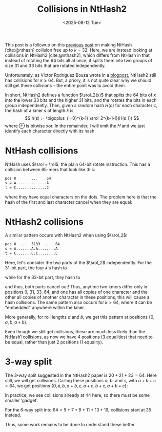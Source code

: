 #+title: Collisions in NtHash2
#+filetags: @results nthash math wip
#+OPTIONS: ^:{} num:
#+hugo_front_matter_key_replace: author>authors
#+hugo_paired_shortcodes: %notice %detail
#+toc: headlines 3
#+hugo_level_offset: 1
#+date: <2025-08-12 Tue>

$$
\newcommand{\srol}{\mathsf{srol}}
\newcommand{\rol}{\mathsf{rol}}
$$

This post is a followup on this [[./nthash.org][previous post]] on making NtHash [cite:@nthash] collision free up
to $k=32$.
Here, we are instead looking at collisions in NtHash2 [cite:@nthash2], which differs from NtHash
in that instead of rotating the 64 bits all at once, it splits them into two
groups of size 31 and 33 bits that are rotated independently.

Unfortunately, as Víctor Rodríguez Bouza wrote in a [[https://www.bacpop.org/blog/huntingcollisionswithnthash/][blogpost]], NtHash2 still has
collisions for $k\geq 64$. But, a priory, it is not quite clear why we should
still get these collisions -- the entire point was to avoid them.

In short, NtHash2 defines a function $\srol_2(x)$ that splits the 64 bits of $x$
into the lower 33 bits and the higher 31 bits, and the rotates the bits in each
group independently. Then, given a random hash $H(c)$ for each character $c$,
the hash of a kmer $s$ of length $k$ is
$$
h(s) := \bigoplus_{i=0}^{k-1} \srol_2^{k-1-i}(H(s_i))
$$
where $\oplus$ is bitwise xor.
In the remainder, I will omit the $H$ and we just identify each character
directly with its hash.

* NtHash collisions
NtHash uses $\srol = \rol$, the plain 64-bit rotate instruction.
This has a collision between 65-mers that look like this:
#+begin_src txt
pos 0       ...    64
s = A..............A
t = C..............C
#+end_src
where they have equal characters on the dots. The problem here is that the hash
of the first and last character cancel when they are equal:
\begin{align*}
h(s)
&= \bigoplus_{i=0}^{64} \rol^{64-i}(s_i)\\
&= \rol^0(A) \oplus \rol^{64}(A)\oplus \bigoplus_{i=1}^{63} \rol^{64-i}(s_i)\\
&= \bigoplus_{i=1}^{63} \rol^{64-i}(s_i)
= \bigoplus_{i=1}^{63} \rol^{64-i}(t_i)\\
&= \rol^0(C) \oplus \rol^{64}(C)\oplus \bigoplus_{i=1}^{63} \rol^{64-i}(t_i)\\
&= \bigoplus_{i=0}^{64} \rol^{64-i}(t_i)
= h(t)
\end{align*}

* NtHash2 collisions
A similar pattern occurs with NtHash2 when using $\srol_2$:
#+begin_src txt
pos 0  ...  3133  ...  64
s = A.......A.A........A
t = C.......C.C........C
#+end_src

Here, let's consider the two parts of the $\srol_2$ independently.
For the 31-bit part, the four =A='s hash to
\begin{align*}
&\rol_{31}^{0}(A)\oplus \rol_{31}^{31}(A)\oplus \rol_{31}^{33}(A)\oplus \rol_{31}^{64}(A)\\
=& \rol_{31}^{0}(A)\oplus \rol_{31}^{0}(A)\oplus \rol_{31}^{2}(A)\oplus \rol_{31}^{2}(A)\\
=& 0
\end{align*}
while for the 33-bit part, they hash to
\begin{align*}
&\rol_{33}^{0}(A)\oplus \rol_{33}^{31}(A)\oplus \rol_{33}^{33}(A)\oplus \rol_{33}^{64}(A)\\
=& \rol_{33}^{0}(A)\oplus \rol_{33}^{31}(A)\oplus \rol_{33}^{0}(A)\oplus \rol_{31}^{2}(A)\\
=& 0
\end{align*}
and thus, both parts cancel out!
Thus, anytime two kmers differ only in positions 0, 31, 33, 64, and one has all
copies of one character and the other all copies of another character in these
positions, this will cause a hash collisions. The same pattern also occurs for
$k> 64$, where it can be "embedded" anywhere within the kmer.

More generally, for roll lengths $a$ and $b$, we get this pattern at positions $\{0,a,b,a+b\}$.

Even though we still get collisions, these are much less likely than the NtHash1
collisions, as now we have 4 positions (3 equalities) that need to be equal, rather
than just 2 positions (1 equality).

* 3-way split
The 3-way split suggested in the NtHash2 paper is $20+21+23=64$. Here still, we
will get collisions. Calling these positions $a$, $b$, and $c$, with $a+b+c=64$,
we get positions $\{0,a,b,a+b,c,a+c,b+c,a+b+c\}$:
\begin{align*}
&\rol_a^{0} \oplus \rol_a^{a} \oplus \rol_a^{b} \oplus \rol_a^{a+b} \oplus \rol_a^{c} \oplus \rol_a^{a+c} \oplus \rol_a^{b+c} \oplus \rol_a^{a+b+c}\\
= &\rol_a^{0} \oplus \rol_a^{0} \oplus \rol_a^{b} \oplus \rol_a^{b} \oplus \rol_a^{c} \oplus \rol_a^{c} \oplus \rol_a^{b+c} \oplus \rol_a^{b+c}\\
=&0
\end{align*}

In practice, we see collisions already at 44 here, so there must be some smaller
'gadget'.

For the 6-way split into $64=5+7+9+11+13+19$, collisions start at 35 instead.

Thus, some work remains to be done to understand these better.

#+print_bibliography:
